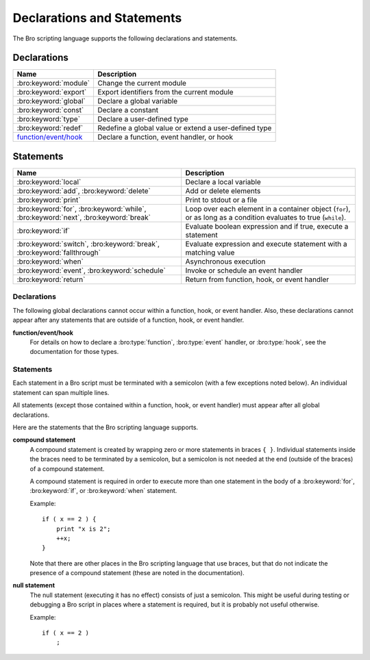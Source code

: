 Declarations and Statements
===========================

The Bro scripting language supports the following declarations and
statements.


Declarations
~~~~~~~~~~~~

+----------------------------+-----------------------------+
| Name                       | Description                 |
+============================+=============================+
| :bro:keyword:`module`      | Change the current module   |
+----------------------------+-----------------------------+
| :bro:keyword:`export`      | Export identifiers from the |
|                            | current module              |
+----------------------------+-----------------------------+
| :bro:keyword:`global`      | Declare a global variable   |
+----------------------------+-----------------------------+
| :bro:keyword:`const`       | Declare a constant          |
+----------------------------+-----------------------------+
| :bro:keyword:`type`        | Declare a user-defined type |
+----------------------------+-----------------------------+
| :bro:keyword:`redef`       | Redefine a global value or  |
|                            | extend a user-defined type  |
+----------------------------+-----------------------------+
| `function/event/hook`_     | Declare a function, event   |
|                            | handler, or hook            |
+----------------------------+-----------------------------+

Statements
~~~~~~~~~~

+----------------------------+------------------------+
| Name                       | Description            |
+============================+========================+
| :bro:keyword:`local`       | Declare a local        |
|                            | variable               |
+----------------------------+------------------------+
| :bro:keyword:`add`,        | Add or delete          |
| :bro:keyword:`delete`      | elements               |
+----------------------------+------------------------+
| :bro:keyword:`print`       | Print to stdout or a   |
|                            | file                   |
+----------------------------+------------------------+
| :bro:keyword:`for`,        | Loop over each         |
| :bro:keyword:`while`,      | element in a container |
| :bro:keyword:`next`,       | object (``for``), or   |
| :bro:keyword:`break`       | as long as a condition |
|                            | evaluates to true      |
|                            | (``while``).           |
+----------------------------+------------------------+
| :bro:keyword:`if`          | Evaluate boolean       |
|                            | expression and if true,|
|                            | execute a statement    |
+----------------------------+------------------------+
| :bro:keyword:`switch`,     | Evaluate expression    |
| :bro:keyword:`break`,      | and execute statement  |
| :bro:keyword:`fallthrough` | with a matching value  |
+----------------------------+------------------------+
| :bro:keyword:`when`        | Asynchronous execution |
+----------------------------+------------------------+
| :bro:keyword:`event`,      | Invoke or schedule     |
| :bro:keyword:`schedule`    | an event handler       |
+----------------------------+------------------------+
| :bro:keyword:`return`      | Return from function,  |
|                            | hook, or event handler |
+----------------------------+------------------------+

Declarations
------------

The following global declarations cannot occur within a function, hook, or
event handler.  Also, these declarations cannot appear after any statements
that are outside of a function, hook, or event handler.

.. bro:keyword:: module

    The "module" keyword is used to change the current module.  This
    affects the scope of any subsequently declared global identifiers.

    Example::

        module mymodule;

    If a global identifier is declared after a "module" declaration,
    then its scope ends at the end of the current Bro script or at the
    next "module" declaration, whichever comes first.  However, if a
    global identifier is declared after a "module" declaration, but inside
    an :bro:keyword:`export` block, then its scope ends at the end of the
    last loaded Bro script, but it must be referenced using the namespace
    operator (``::``) in other modules.

    There can be any number of "module" declarations in a Bro script.
    The same "module" declaration can appear in any number of different
    Bro scripts.


.. bro:keyword:: export

    An "export" block contains one or more declarations
    (no statements are allowed in an "export" block) that the current
    module is exporting.  This enables these global identifiers to be visible
    in other modules (but not prior to their declaration) via the namespace
    operator (``::``).  See the :bro:keyword:`module` keyword for a more
    detailed explanation.

    Example::

        export {
            redef enum Log::ID += { LOG };

            type Info: record {
                ts: time &log;
                uid: string &log;
            };

            const conntime = 30sec &redef;
        }

    Note that the braces in an "export" block are always required
    (they do not indicate a compound statement).  Also, no semicolon is
    needed to terminate an "export" block.

.. bro:keyword:: global

    Variables declared with the "global" keyword will be global.
    If a type is not specified, then an initializer is required so that
    the type can be inferred.  Likewise, if an initializer is not supplied,
    then the type must be specified.  Example::

        global pi = 3.14;
        global hosts: set[addr];
        global ciphers: table[string] of string = table();

    Variable declarations outside of any function, hook, or event handler are
    required to use this keyword (unless they are declared with the
    :bro:keyword:`const` keyword).  Definitions of functions, hooks, and
    event handlers are not allowed to use the "global"
    keyword (they already have global scope), except function declarations
    where no function body is supplied use the "global" keyword.

    The scope of a global variable begins where the declaration is located,
    and extends through all remaining Bro scripts that are loaded (however,
    see the :bro:keyword:`module` keyword for an explanation of how modules
    change the visibility of global identifiers).


.. bro:keyword:: const

    A variable declared with the "const" keyword will be constant.
    Variables declared as constant are required to be initialized at the
    time of declaration.  Example::

        const pi = 3.14;
        const ssh_port: port = 22/tcp;

    The value of a constant cannot be changed later (the only
    exception is if the variable is global and has the :bro:attr:`&redef`
    attribute, then its value can be changed only with a :bro:keyword:`redef`).

    The scope of a constant is local if the declaration is in a
    function, hook, or event handler, and global otherwise.
    Note that the "const" keyword cannot be used with either the "local"
    or "global" keywords (i.e., "const" replaces "local" and "global").


.. bro:keyword:: type

   The "type" keyword is used to declare a user-defined type.  The name
   of this new type has global scope and can be used anywhere a built-in
   type name can occur.

   The "type" keyword is most commonly used when defining a
   :bro:type:`record` or an :bro:type:`enum`, but is also useful when
   dealing with more complex types.

   Example::

       type mytype: table[count] of table[addr, port] of string;
       global myvar: mytype;

.. bro:keyword:: redef

    There are three ways that "redef" can be used:  to change the value of
    a global variable, to extend a record type or enum type, or to specify
    a new event handler body that replaces all those that were previously
    defined.

    If you're using "redef" to change a global variable (defined using either
    :bro:keyword:`const` or :bro:keyword:`global`), then the variable that you
    want to change must have the :bro:attr:`&redef` attribute.  If the variable
    you're changing is a table, set, or pattern, you can use ``+=`` to add
    new elements, or you can use ``=`` to specify a new value (all previous
    contents of the object are removed).  If the variable you're changing is a
    set or table, then you can use the ``-=`` operator to remove the
    specified elements (nothing happens for specified elements that don't
    exist).  If the variable you are changing is not a table, set, or pattern,
    then you must use the ``=`` operator.

    Examples::

        redef pi = 3.14;

    If you're using "redef" to extend a record or enum, then you must
    use the ``+=`` assignment operator.
    For an enum, you can add more enumeration constants, and for a record
    you can add more record fields (however, each record field in the "redef"
    must have either the :bro:attr:`&optional` or :bro:attr:`&default`
    attribute).

    Examples::

        redef enum color += { Blue, Red };
        redef record MyRecord += { n2:int &optional; s2:string &optional; };

    If you're using "redef" to specify a new event handler body that
    replaces all those that were previously defined (i.e., any subsequently
    defined event handler body will not be affected by this "redef"), then
    the syntax is the same as a regular event handler definition except for
    the presence of the "redef" keyword.

    Example::

        redef event myevent(s:string) { print "Redefined", s; }


.. _function/event/hook:

**function/event/hook**
    For details on how to declare a :bro:type:`function`,
    :bro:type:`event` handler, or :bro:type:`hook`,
    see the documentation for those types.


Statements
----------

Each statement in a Bro script must be terminated with a semicolon (with a
few exceptions noted below).  An individual statement can span multiple
lines.

All statements (except those contained within a function, hook, or event
handler) must appear after all global declarations.

Here are the statements that the Bro scripting language supports.

.. bro:keyword:: add

    The "add" statement is used to add an element to a :bro:type:`set`.
    Nothing happens if the specified element already exists in the set.

    Example::

        local myset: set[string];
        add myset["test"];

.. bro:keyword:: break

    The "break" statement is used to break out of a :bro:keyword:`switch` or
    :bro:keyword:`for` statement.


.. bro:keyword:: delete

    The "delete" statement is used to remove an element from a
    :bro:type:`set` or :bro:type:`table`.  Nothing happens if the
    specified element does not exist in the set or table.

    Example::

        local myset = set("this", "test");
        local mytable = table(["key1"] = 80/tcp, ["key2"] = 53/udp);
        delete myset["test"];
        delete mytable["key1"];

.. bro:keyword:: event

    The "event" statement immediately queues invocation of an event handler.

    Example::

        event myevent("test", 5);

.. bro:keyword:: fallthrough

    The "fallthrough" statement can be used as the last statement in a
    "case" block to indicate that execution should continue into the
    next "case" or "default" label.

    For an example, see the :bro:keyword:`switch` statement.

.. bro:keyword:: for

    A "for" loop iterates over each element in a string, set, vector, or
    table and executes a statement for each iteration.

    For each iteration of the loop, a loop variable will be assigned to an
    element if the expression evaluates to a string or set, or an index if
    the expression evaluates to a vector or table.  Then the statement
    is executed.  However, the statement will not be executed if the expression
    evaluates to an object with no elements.

    If the expression is a table or a set with more than one index, then the
    loop variable must be specified as a comma-separated list of different
    loop variables (one for each index), enclosed in brackets.

    A :bro:keyword:`break` statement can be used at any time to immediately
    terminate the "for" loop, and a :bro:keyword:`next` statement can be
    used to skip to the next loop iteration.

    Note that the loop variable in a "for" statement is not allowed to be
    a global variable, and it does not need to be declared prior to the "for"
    statement.  The type will be inferred from the elements of the
    expression.

    Example::

        local myset = set(80/tcp, 81/tcp);
        local mytable = table([10.0.0.1, 80/tcp]="s1", [10.0.0.2, 81/tcp]="s2");

        for (p in myset)
            print p;

        for ([i,j] in mytable) {
            if (mytable[i,j] == "done")
                break;
            if (mytable[i,j] == "skip")
                next;
            print i,j;
        }


.. bro:keyword:: if

    Evaluates a given expression, which must yield a :bro:type:`bool` value.
    If true, then a specified statement is executed.  If false, then
    the statement is not executed.  Example::

        if ( x == 2 ) print "x is 2";


    However, if the expression evaluates to false and if an "else" is
    provided, then the statement following the "else" is executed.  Example::

        if ( x == 2 )
            print "x is 2";
        else
            print "x is not 2";

.. bro:keyword:: local

    A variable declared with the "local" keyword will be local.  If a type
    is not specified, then an initializer is required so that the type can
    be inferred.  Likewise, if an initializer is not supplied, then the
    type must be specified.

    Examples::

        local x1 = 5.7;
        local x2: double;
        local x3: double = 5.7;

    Variable declarations inside a function, hook, or event handler are
    required to use this keyword (the only two exceptions are variables
    declared with :bro:keyword:`const`, and variables implicitly declared in a
    :bro:keyword:`for` statement).

    The scope of a local variable starts at the location where it is declared
    and persists to the end of the function, hook,
    or event handler in which it is declared (this is true even if the
    local variable was declared within a `compound statement`_ or is the loop
    variable in a "for" statement).


.. bro:keyword:: next

    The "next" statement can only appear within a :bro:keyword:`for` loop.
    It causes execution to skip to the next iteration.

    For an example, see the :bro:keyword:`for` statement.

.. bro:keyword:: print

    The "print" statement takes a comma-separated list of one or more
    expressions.  Each expression in the list is evaluated and then converted
    to a string.  Then each string is printed, with each string separated by
    a comma in the output.

    Examples::

        print 3.14;
        print "Results", x, y;

    By default, the "print" statement writes to the standard
    output (stdout).  However, if the first expression is of type
    :bro:type:`file`, then "print" writes to that file.

    If a string contains non-printable characters (i.e., byte values that are
    not in the range 32 - 126), then the "print" statement converts each
    non-printable character to an escape sequence before it is printed.

    For more control over how the strings are formatted, see the :bro:id:`fmt`
    function.

.. bro:keyword:: return

    The "return" statement immediately exits the current function, hook, or
    event handler.  For a function, the specified expression (if any) is
    evaluated and returned.  A "return" statement in a hook or event handler
    cannot return a value because event handlers and hooks do not have
    return types.

    Examples::

        function my_func(): string
        {
            return "done";
        }

        event my_event(n: count)
        {
            if ( n == 0 ) return;

            print n;
        }

    There is a special form of the "return" statement that is only allowed
    in functions.  Syntactically, it looks like a :bro:keyword:`when` statement
    immediately preceded by the "return" keyword.  This form of the "return"
    statement is used to specify a function that delays its result (such a
    function can only be called in the expression of a :bro:keyword:`when`
    statement).  The function returns at the time the "when"
    statement's condition becomes true, and the function returns the value
    that the "when" statement's body returns (or if the condition does
    not become true within the specified timeout interval, then the function
    returns the value that the "timeout" block returns).

    Example::

      global X: table[string] of count;

      function a() : count
            {
            # This delays until condition becomes true.
            return when ( "a" in X )
                  {
                  return X["a"];
                  }
            timeout 30 sec
                  {
                  return 0;
                  }
            }

      event bro_init()
            {
            # Installs a trigger which fires if a() returns 42.
            when ( a() == 42 )
                print "expected result";

            print "Waiting for a() to return...";
            X["a"] = 42;
            }


.. bro:keyword:: schedule

    The "schedule" statement is used to raise a specified event with
    specified parameters at a later time specified as an :bro:type:`interval`.

    Example::

        schedule 30sec { myevent(x, y, z) };

    Note that the braces are always required (they do not indicate a
    `compound statement`_).

    Note that "schedule" is actually an expression that returns a value
    of type "timer", but in practice the return value is not used.

.. bro:keyword:: switch

    A "switch" statement evaluates a given expression and jumps to
    the first "case" label which contains a matching value (the result of the
    expression must be type-compatible with all of the values in all of the
    "case" labels).  If there is no matching value, then execution jumps to
    the "default" label instead, and if there is no "default" label then
    execution jumps out of the "switch" block.

    Here is an example (assuming that "get_day_of_week" is a
    function that returns a string)::

        switch get_day_of_week()
            {
            case "Sa", "Su":
                print "weekend";
                fallthrough;
            case "Mo", "Tu", "We", "Th", "Fr":
                print "valid result";
                break;
            default:
                print "invalid result";
                break;
            }

    A "switch" block can have any number of "case" labels, and one
    optional "default" label.

    A "case" label can have a comma-separated list of
    more than one value.  A value in a "case" label can be an expression,
    but it must be a constant expression (i.e., the expression can consist
    only of constants).

    Each "case" and the "default" block must
    end with either a :bro:keyword:`break`, :bro:keyword:`fallthrough`, or
    :bro:keyword:`return` statement (although "return" is allowed only
    if the "switch" statement is inside a function, hook, or event handler).
    If a "case" (or "default") block contain more than one statement, then
    there is no need to wrap them in braces.

    Note that the braces in a "switch" statement are always required (these
    do not indicate the presence of a `compound statement`_), and that no
    semicolon is needed at the end of a "switch" statement.


.. bro:keyword:: when

    Evaluates a given expression, which must result in a value of type
    :bro:type:`bool`.  When the value of the expression becomes available
    and if the result is true, then a specified statement is executed.

    In the following example, if the expression evaluates to true, then
    the "print" statement is executed::

        when ( (local x = foo()) && x == 42 )
            print x;

    However, if a timeout is specified, and if the expression does not
    evaluate to true within the specified timeout interval, then the
    statement following the "timeout" keyword is executed::

        when ( (local x = foo()) && x == 42 )
            print x;
        timeout 5sec {
            print "timeout";
        }

    Note that when a timeout is specified the braces are
    always required (these do not indicate a `compound statement`_).

    The expression in a "when" statement can contain a declaration of a local
    variable but only if the declaration is written in the form
    "local *var* = *init*" (example: "local x = myfunction()").  This form
    of a local declaration is actually an expression, the result of which
    is always a boolean true value.

    The expression in a "when" statement can contain an asynchronous function
    call such as :bro:id:`lookup_hostname` (in fact, this is the only place
    such a function can be called), but it can also contain an ordinary
    function call.  When an asynchronous function call is in the expression,
    then Bro will continue processing statements in the script following
    the "when" statement, and when the result of the function call is available
    Bro will finish evaluating the expression in the "when" statement.
    See the :bro:keyword:`return` statement for an explanation of how to
    create an asynchronous function in a Bro script.

.. bro:keyword:: while

    A "while" loop iterates over a body statement as long a given
    condition remains true.

    A :bro:keyword:`break` statement can be used at any time to immediately
    terminate the "while" loop, and a :bro:keyword:`next` statement can be
    used to skip to the next loop iteration.

    Example::

        local i = 0;

        while ( i < 5 )
            print ++i;

        while ( some_cond() )
            {
            local finish_up = F;

            if ( skip_ahead() )
                next;

            [...]

            if ( finish_up )
                break;

            [...]
            }

.. _compound statement:

**compound statement**
    A compound statement is created by wrapping zero or more statements in
    braces ``{ }``.  Individual statements inside the braces need to be
    terminated by a semicolon, but a semicolon is not needed at the end
    (outside of the braces) of a compound statement.

    A compound statement is required in order to execute more than one
    statement in the body of a :bro:keyword:`for`, :bro:keyword:`if`, or
    :bro:keyword:`when` statement.

    Example::

        if ( x == 2 ) {
            print "x is 2";
            ++x;
        }

    Note that there are other places in the Bro scripting language that use
    braces, but that do not indicate the presence of a compound
    statement (these are noted in the documentation).

.. _null:

**null statement**
    The null statement (executing it has no effect) consists of just a
    semicolon.  This might be useful during testing or debugging a Bro script
    in places where a statement is required, but it is probably not useful
    otherwise.

    Example::

        if ( x == 2 )
            ;

